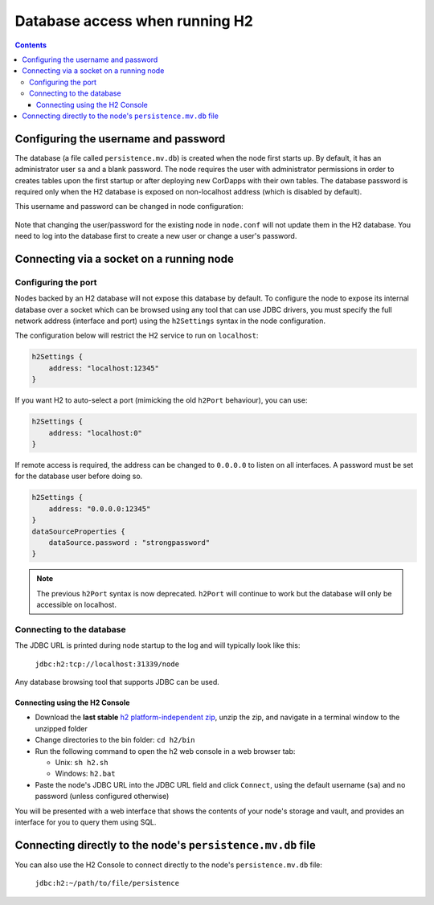 Database access when running H2
===============================

.. contents::

Configuring the username and password
-------------------------------------

The database (a file called ``persistence.mv.db``) is created when the node first starts up. By default, it has an
administrator user ``sa`` and a blank password. The node requires the user with administrator permissions in order to
creates tables upon the first startup or after deploying new CorDapps with their own tables. The database password is
required only when the H2 database is exposed on non-localhost address (which is disabled by default).

This username and password can be changed in node configuration:

 .. sourcecode:: groovy
     dataSourceProperties = {
        dataSource.user = [USER]
        dataSource.password = [PASSWORD]
    }

Note that changing the user/password for the existing node in ``node.conf`` will not update them in the H2 database.
You need to log into the database first to create a new user or change a user's password.

Connecting via a socket on a running node
-----------------------------------------

Configuring the port
^^^^^^^^^^^^^^^^^^^^

Nodes backed by an H2 database will not expose this database by default. To configure the node to expose its internal
database over a socket which can be browsed using any tool that can use JDBC drivers, you must specify the full network
address (interface and port) using the ``h2Settings`` syntax in the node configuration.

The configuration below will restrict the H2 service to run on ``localhost``:

.. sourcecode:: groovy

  h2Settings {
      address: "localhost:12345"
  }

If you want H2 to auto-select a port (mimicking the old ``h2Port`` behaviour), you can use:

.. sourcecode:: groovy

  h2Settings {
      address: "localhost:0"
  }

If remote access is required, the address can be changed to ``0.0.0.0`` to listen on all interfaces. A password must be
set for the database user before doing so.

.. sourcecode:: groovy

  h2Settings {
      address: "0.0.0.0:12345"
  }
  dataSourceProperties {
      dataSource.password : "strongpassword"
  }

.. note:: The previous ``h2Port`` syntax is now deprecated. ``h2Port`` will continue to work but the database will only
   be accessible on localhost.

Connecting to the database
^^^^^^^^^^^^^^^^^^^^^^^^^^
The JDBC URL is printed during node startup to the log and will typically look like this:

     ``jdbc:h2:tcp://localhost:31339/node``

Any database browsing tool that supports JDBC can be used.

Connecting using the H2 Console
~~~~~~~~~~~~~~~~~~~~~~~~~~~~~~~

* Download the **last stable** `h2 platform-independent zip <http://www.h2database.com/html/download.html>`_, unzip the
  zip, and navigate in a terminal window to the unzipped folder

* Change directories to the bin folder: ``cd h2/bin``

* Run the following command to open the h2 web console in a web browser tab:

  * Unix: ``sh h2.sh``
  * Windows: ``h2.bat``

* Paste the node's JDBC URL into the JDBC URL field and click ``Connect``, using the default username (``sa``) and no
  password (unless configured otherwise)

You will be presented with a web interface that shows the contents of your node's storage and vault, and provides an
interface for you to query them using SQL.

.. _h2_relative_path:

Connecting directly to the node's ``persistence.mv.db`` file
------------------------------------------------------------

You can also use the H2 Console to connect directly to the node's ``persistence.mv.db`` file:

    ``jdbc:h2:~/path/to/file/persistence``
